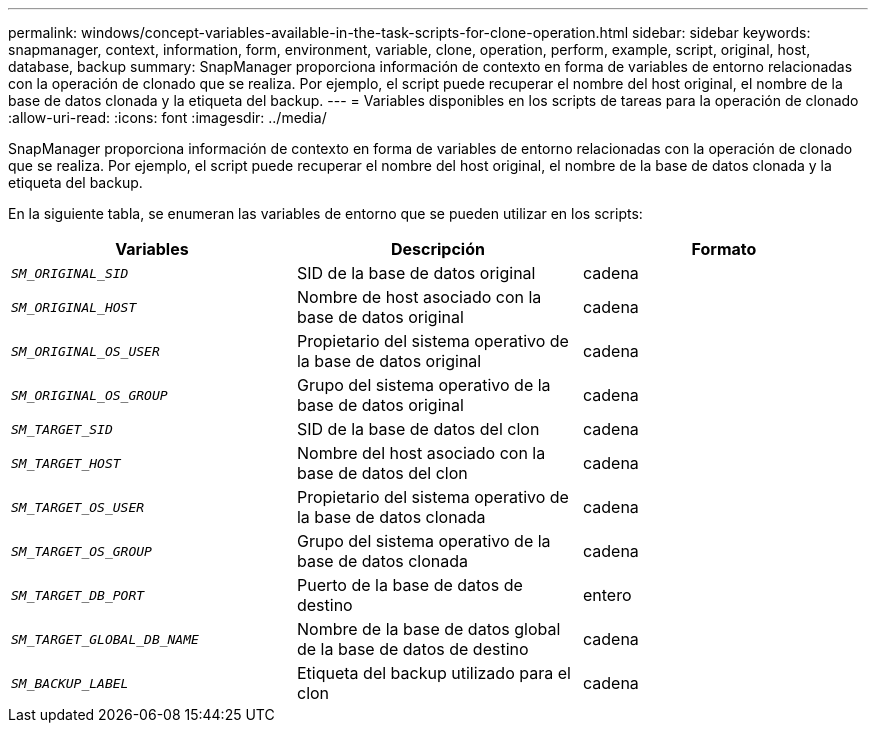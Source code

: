 ---
permalink: windows/concept-variables-available-in-the-task-scripts-for-clone-operation.html 
sidebar: sidebar 
keywords: snapmanager, context, information, form, environment, variable, clone, operation, perform, example, script, original, host, database, backup 
summary: SnapManager proporciona información de contexto en forma de variables de entorno relacionadas con la operación de clonado que se realiza. Por ejemplo, el script puede recuperar el nombre del host original, el nombre de la base de datos clonada y la etiqueta del backup. 
---
= Variables disponibles en los scripts de tareas para la operación de clonado
:allow-uri-read: 
:icons: font
:imagesdir: ../media/


[role="lead"]
SnapManager proporciona información de contexto en forma de variables de entorno relacionadas con la operación de clonado que se realiza. Por ejemplo, el script puede recuperar el nombre del host original, el nombre de la base de datos clonada y la etiqueta del backup.

En la siguiente tabla, se enumeran las variables de entorno que se pueden utilizar en los scripts:

|===
| Variables | Descripción | Formato 


 a| 
`_SM_ORIGINAL_SID_`
 a| 
SID de la base de datos original
 a| 
cadena



 a| 
`_SM_ORIGINAL_HOST_`
 a| 
Nombre de host asociado con la base de datos original
 a| 
cadena



 a| 
`_SM_ORIGINAL_OS_USER_`
 a| 
Propietario del sistema operativo de la base de datos original
 a| 
cadena



 a| 
`_SM_ORIGINAL_OS_GROUP_`
 a| 
Grupo del sistema operativo de la base de datos original
 a| 
cadena



 a| 
`_SM_TARGET_SID_`
 a| 
SID de la base de datos del clon
 a| 
cadena



 a| 
`_SM_TARGET_HOST_`
 a| 
Nombre del host asociado con la base de datos del clon
 a| 
cadena



 a| 
`_SM_TARGET_OS_USER_`
 a| 
Propietario del sistema operativo de la base de datos clonada
 a| 
cadena



 a| 
`_SM_TARGET_OS_GROUP_`
 a| 
Grupo del sistema operativo de la base de datos clonada
 a| 
cadena



 a| 
`_SM_TARGET_DB_PORT_`
 a| 
Puerto de la base de datos de destino
 a| 
entero



 a| 
`_SM_TARGET_GLOBAL_DB_NAME_`
 a| 
Nombre de la base de datos global de la base de datos de destino
 a| 
cadena



 a| 
`_SM_BACKUP_LABEL_`
 a| 
Etiqueta del backup utilizado para el clon
 a| 
cadena

|===